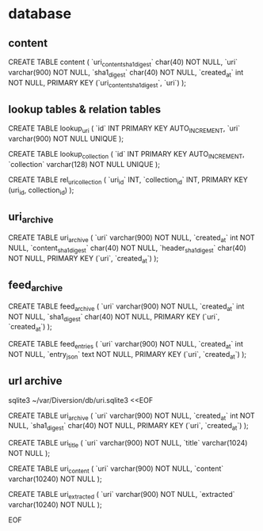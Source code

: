 
* database

** content

CREATE TABLE content (
    `uri_content_sha1_digest` char(40) NOT NULL,
    `uri`   varchar(900) NOT NULL,
    `sha1_digest` char(40) NOT NULL,
    `created_at` int NOT NULL,
    PRIMARY KEY (`uri_content_sha1_digest`, `uri`)
);


** lookup tables & relation tables

CREATE TABLE lookup_uri (
    `id` INT PRIMARY KEY AUTO_INCREMENT,
    `uri` varchar(900) NOT NULL UNIQUE
);

CREATE TABLE lookup_collection (
    `id` INT PRIMARY KEY AUTO_INCREMENT,
    `collection` varchar(128) NOT NULL UNIQUE
);

CREATE TABLE rel_uri_collection (
    `uri_id` INT,
    `collection_id` INT,
    PRIMARY KEY (uri_id, collection_id)
);

** uri_archive

CREATE TABLE uri_archive (
    `uri`   varchar(900) NOT NULL,
    `created_at` int NOT NULL,
    `content_sha1_digest` char(40) NOT NULL,
    `header_sha1_digest` char(40) NOT NULL,
    PRIMARY KEY (`uri`, `created_at`)
);

** feed_archive

CREATE TABLE feed_archive (
    `uri`   varchar(900) NOT NULL,
    `created_at` int NOT NULL,
    `sha1_digest` char(40) NOT NULL,
    PRIMARY KEY (`uri`, `created_at`)
);

CREATE TABLE feed_entries (
    `uri`   varchar(900) NOT NULL,
    `created_at` int NOT NULL,
    `entry_json` text NOT NULL,
    PRIMARY KEY (`uri`, `created_at`)
);

** url archive

sqlite3 ~/var/Diversion/db/uri.sqlite3 <<EOF

CREATE TABLE uri_archive (
    `uri`   varchar(900) NOT NULL,
    `created_at` int NOT NULL,
    `sha1_digest` char(40) NOT NULL,
    PRIMARY KEY (`uri`, `created_at`)
);

CREATE TABLE uri_title (
    `uri`   varchar(900) NOT NULL,
    `title` varchar(1024) NOT NULL
);

CREATE TABLE uri_content (
    `uri`     varchar(900)  NOT NULL,
    `content` varchar(10240) NOT NULL
);

CREATE TABLE uri_extracted (
    `uri`       varchar(900)  NOT NULL,
    `extracted` varchar(10240) NOT NULL
);

EOF
